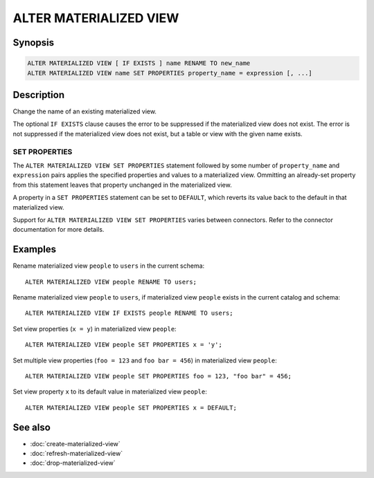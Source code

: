 =======================
ALTER MATERIALIZED VIEW
=======================

Synopsis
--------

.. code-block:: text

    ALTER MATERIALIZED VIEW [ IF EXISTS ] name RENAME TO new_name
    ALTER MATERIALIZED VIEW name SET PROPERTIES property_name = expression [, ...]

Description
-----------

Change the name of an existing materialized view.

The optional ``IF EXISTS`` clause causes the error to be suppressed if the
materialized view does not exist. The error is not suppressed if the
materialized view does not exist, but a table or view with the given name
exists.

.. _alter-materialized-view-set-properties:

SET PROPERTIES
^^^^^^^^^^^^^^

The ``ALTER MATERIALIZED VIEW SET PROPERTIES``  statement followed by some number
of ``property_name`` and ``expression`` pairs applies the specified properties
and values to a materialized view. Ommitting an already-set property from this
statement leaves that property unchanged in the materialized view.

A property in a ``SET PROPERTIES`` statement can be set to ``DEFAULT``, which
reverts its value back to the default in that materialized view.

Support for ``ALTER MATERIALIZED VIEW SET PROPERTIES`` varies between
connectors. Refer to the connector documentation for more details.

Examples
--------

Rename materialized view ``people`` to ``users`` in the current schema::

    ALTER MATERIALIZED VIEW people RENAME TO users;

Rename materialized view ``people`` to ``users``, if materialized view
``people`` exists in the current catalog and schema::

    ALTER MATERIALIZED VIEW IF EXISTS people RENAME TO users;

Set view properties (``x = y``) in materialized view ``people``::

    ALTER MATERIALIZED VIEW people SET PROPERTIES x = 'y';

Set multiple view properties (``foo = 123`` and ``foo bar = 456``) in
materialized view ``people``::

    ALTER MATERIALIZED VIEW people SET PROPERTIES foo = 123, "foo bar" = 456;

Set view property ``x`` to its default value in materialized view ``people``::

    ALTER MATERIALIZED VIEW people SET PROPERTIES x = DEFAULT;

See also
--------

* :doc:`create-materialized-view`
* :doc:`refresh-materialized-view`
* :doc:`drop-materialized-view`
